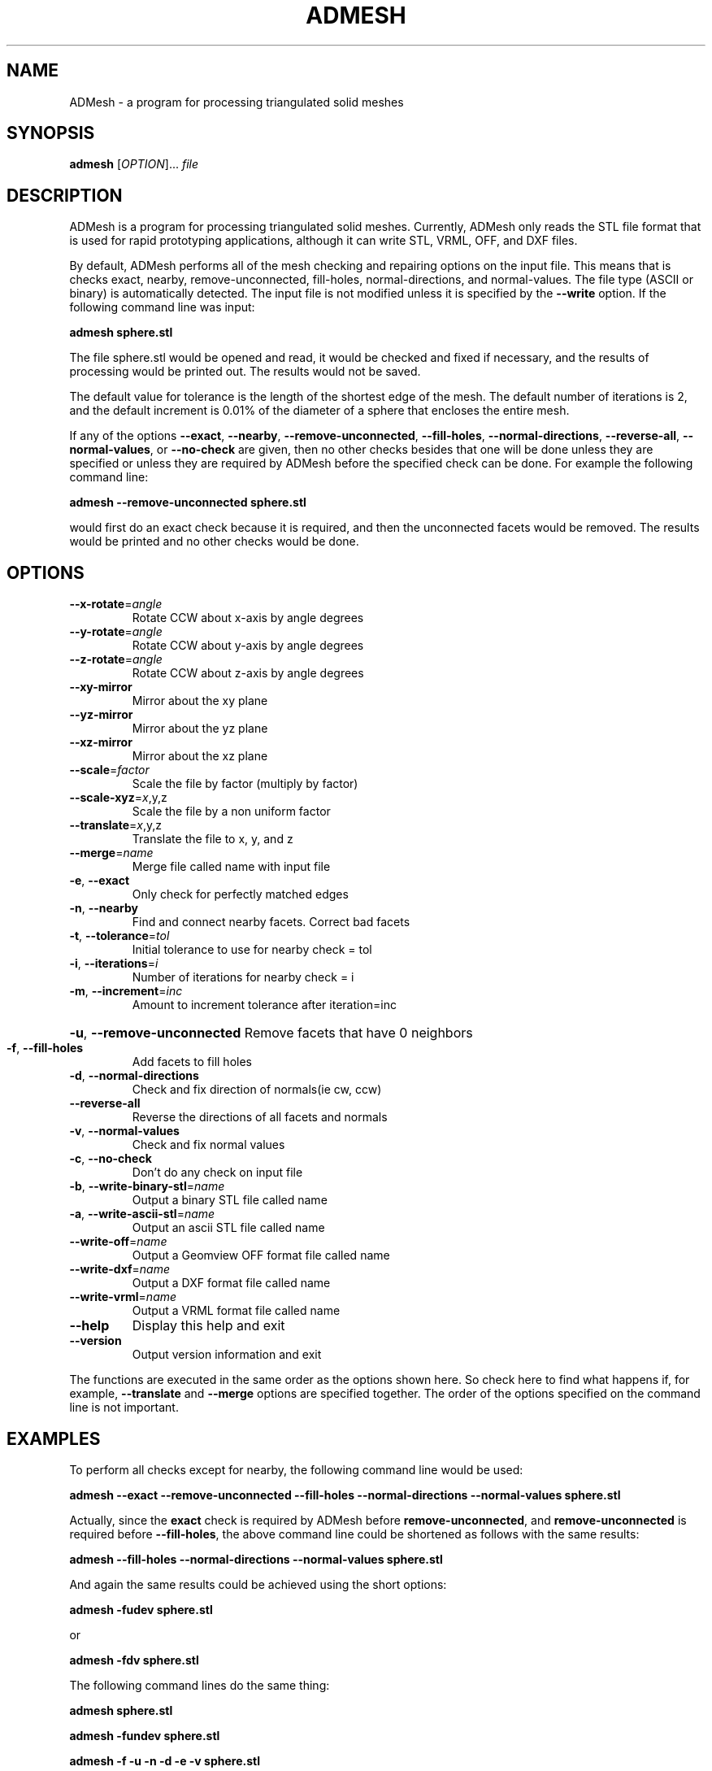 .TH ADMESH "1" 21/10/2013 "User Commands"
.SH NAME
ADMesh - a program for processing triangulated solid meshes
.SH SYNOPSIS
.B admesh
[\fIOPTION\fR]... \fIfile\fR
.SH DESCRIPTION
ADMesh is a program for processing triangulated solid meshes. Currently, ADMesh only reads the STL file format that is used for rapid prototyping applications, although it can write STL, VRML, OFF, and DXF files.

By default, ADMesh performs all of the mesh checking and repairing options
on the input file.  This means that is checks exact, nearby,
remove-unconnected, fill-holes, normal-directions, and normal-values.  The
file type (ASCII or binary) is automatically detected.  The input file is
not modified unless it is specified by the \fB--write\fP option.  If the following
command line was input:

.B admesh sphere.stl

The file sphere.stl would be opened and read, it would be checked and fixed
if necessary, and the results of processing would be printed out.  The
results would not be saved.

The default value for tolerance is the length of the shortest edge of the
mesh.  The default number of iterations is 2, and the default increment is
0.01% of the diameter of a sphere that encloses the entire mesh.

If any of the options \fB--exact\fP, \fB--nearby\fP, \fB--remove-unconnected\fP, \fB--fill-holes\fP,
\fB--normal-directions\fP, \fB--reverse-all\fP, \fB--normal-values\fP, or \fB--no-check\fP are
given, then no other checks besides that one will be done unless they are
specified or unless they are required by ADMesh before the specified check
can be done.  For example the following command line:

.B admesh --remove-unconnected sphere.stl

would first do an exact check because it is required, and then the
unconnected facets would be removed.  The results would be printed and no
other checks would be done.
.SH OPTIONS
.TP
\fB\-\-x\-rotate\fR=\fIangle\fR
Rotate CCW about x\-axis by angle degrees
.TP
\fB\-\-y\-rotate\fR=\fIangle\fR
Rotate CCW about y\-axis by angle degrees
.TP
\fB\-\-z\-rotate\fR=\fIangle\fR
Rotate CCW about z\-axis by angle degrees
.TP
\fB\-\-xy\-mirror\fR
Mirror about the xy plane
.TP
\fB\-\-yz\-mirror\fR
Mirror about the yz plane
.TP
\fB\-\-xz\-mirror\fR
Mirror about the xz plane
.TP
\fB\-\-scale\fR=\fIfactor\fR
Scale the file by factor (multiply by factor)
.TP
\fB\-\-scale\-xyz\fR=\fIx\fR,y,z
Scale the file by a non uniform factor
.TP
\fB\-\-translate\fR=\fIx\fR,y,z
Translate the file to x, y, and z
.TP
\fB\-\-merge\fR=\fIname\fR
Merge file called name with input file
.TP
\fB\-e\fR, \fB\-\-exact\fR
Only check for perfectly matched edges
.TP
\fB\-n\fR, \fB\-\-nearby\fR
Find and connect nearby facets. Correct bad facets
.TP
\fB\-t\fR, \fB\-\-tolerance\fR=\fItol\fR
Initial tolerance to use for nearby check = tol
.TP
\fB\-i\fR, \fB\-\-iterations\fR=\fIi\fR
Number of iterations for nearby check = i
.TP
\fB\-m\fR, \fB\-\-increment\fR=\fIinc\fR
Amount to increment tolerance after iteration=inc
.HP
\fB\-u\fR, \fB\-\-remove\-unconnected\fR Remove facets that have 0 neighbors
.TP
\fB\-f\fR, \fB\-\-fill\-holes\fR
Add facets to fill holes
.TP
\fB\-d\fR, \fB\-\-normal\-directions\fR
Check and fix direction of normals(ie cw, ccw)
.TP
\fB\-\-reverse\-all\fR
Reverse the directions of all facets and normals
.TP
\fB\-v\fR, \fB\-\-normal\-values\fR
Check and fix normal values
.TP
\fB\-c\fR, \fB\-\-no\-check\fR
Don't do any check on input file
.TP
\fB\-b\fR, \fB\-\-write\-binary\-stl\fR=\fIname\fR
Output a binary STL file called name
.TP
\fB\-a\fR, \fB\-\-write\-ascii\-stl\fR=\fIname\fR
Output an ascii STL file called name
.TP
\fB\-\-write\-off\fR=\fIname\fR
Output a Geomview OFF format file called name
.TP
\fB\-\-write\-dxf\fR=\fIname\fR
Output a DXF format file called name
.TP
\fB\-\-write\-vrml\fR=\fIname\fR
Output a VRML format file called name
.TP
\fB\-\-help\fR
Display this help and exit
.TP
\fB\-\-version\fR
Output version information and exit
.PP
The functions are executed in the same order as the options shown here.
So check here to find what happens if, for example, \fB\-\-translate\fR and \fB\-\-merge\fR
options are specified together.  The order of the options specified on the
command line is not important.
.SH EXAMPLES
To perform all checks except for nearby, the following command line would be
used:

.B admesh --exact --remove-unconnected --fill-holes --normal-directions --normal-values sphere.stl

Actually, since the \fBexact\fP check is required by ADMesh before
\fBremove-unconnected\fP, and \fBremove-unconnected\fP is required before \fB--fill-holes\fP,
the above command line could be shortened as follows with the same results:

.B admesh --fill-holes --normal-directions --normal-values sphere.stl

And again the same results could be achieved using the short options:

.B admesh -fudev sphere.stl

or

.B admesh -fdv sphere.stl
   
The following command lines do the same thing:

.B admesh sphere.stl

.B admesh -fundev sphere.stl

.B admesh -f -u -n -d -e -v sphere.stl

since the \fB-fundev\fP options are implied by default.  To eliminate one of the
checks, just remove the letter of the check to eliminate from the "word" fundev.
.SH SEE ALSO
For more information about the options and output read
.B admesh-doc.txt
- it is usually located in /usr/share/doc/admesh-x.xx dir.
.SH COPYRIGHT
Copyright (C) 1995, 1996  Anthony D. Martin <amartin@engr.csulb.edu>

This program is free software; you can redistribute it and/or modify
it under the terms of the GNU General Public License as published by
the Free Software Foundation; either version 2 of the License, or
(at your option) any later version.

This program is distributed in the hope that it will be useful,
but WITHOUT ANY WARRANTY; without even the implied warranty of
MERCHANTABILITY or FITNESS FOR A PARTICULAR PURPOSE.  See the
GNU General Public License for more details.

You should have received a copy of the GNU General Public License along
with this program; if not, write to the Free Software Foundation, Inc.,
51 Franklin Street, Fifth Floor, Boston, MA 02110-1301 USA.
